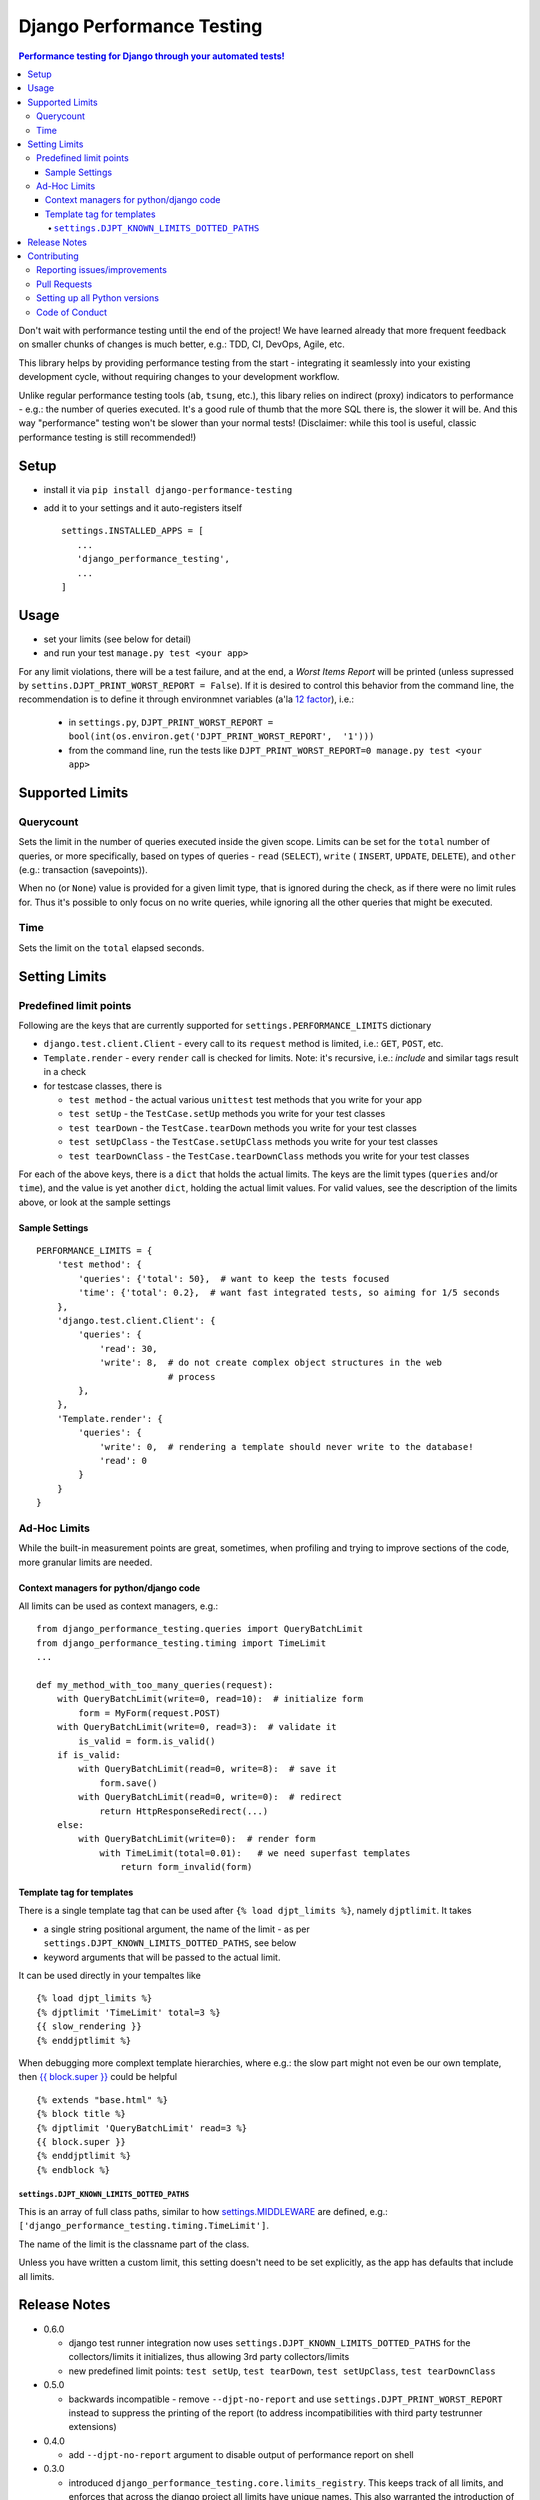 ==========================
Django Performance Testing
==========================

.. image:: https://travis-ci.org/PaesslerAG/django-performance-testing.svg?branch=master
        :target: https://travis-ci.org/PaesslerAG/django-performance-testing

.. contents:: Performance testing for Django through your automated tests!

Don't wait with performance testing until the end of the project! We have learned
already that more frequent feedback on smaller chunks of changes is much better,
e.g.: TDD, CI, DevOps, Agile, etc.

This library helps by providing performance testing from the start -
integrating it seamlessly into your existing development cycle, without
requiring changes to your development workflow.

Unlike regular performance testing tools (``ab``, ``tsung``, etc.), this
libary relies on indirect (proxy) indicators to performance - e.g.: the number
of queries executed. It's a good rule of thumb that the more SQL there is, the
slower it will be. And this way "performance" testing won't be slower than your
normal tests! (Disclaimer: while this tool is useful, classic performance
testing is still recommended!)


Setup
=====

* install it via ``pip install django-performance-testing``
* add it to your settings and it auto-registers itself
  ::

      settings.INSTALLED_APPS = [
         ...
         'django_performance_testing',
         ...
      ]

Usage
=====

* set your limits (see below for detail)
* and run your test ``manage.py test <your app>``

For any limit violations, there will be a test failure, and at the end, a
`Worst Items Report` will be printed (unless supressed by
``settins.DJPT_PRINT_WORST_REPORT = False``). If it is desired to control
this behavior from the command line, the recommendation is to define it
through environmnet variables (a'la
`12 factor <https://12factor.net/config>`_), i.e.:

 * in ``settings.py``, ``DJPT_PRINT_WORST_REPORT = bool(int(os.environ.get('DJPT_PRINT_WORST_REPORT',  '1')))``
 * from the command line, run the tests like
   ``DJPT_PRINT_WORST_REPORT=0 manage.py test <your app>``


Supported Limits
================

Querycount
----------

Sets the limit in the number of queries executed inside the given scope.
Limits can be set for the ``total`` number of queries, or more specifically,
based on types of queries - ``read`` (``SELECT``), ``write`` (
``INSERT``, ``UPDATE``, ``DELETE``), and ``other`` (e.g.:
transaction (savepoints)).

When no (or ``None``) value is provided for a given limit type, that is 
ignored during the check, as if there were no limit rules for. Thus it's 
possible to only focus on no write queries, while ignoring all the other queries
that might be executed.

Time
----

Sets the limit on the ``total`` elapsed seconds.

Setting Limits
==============

Predefined limit points
-----------------------

Following are the keys that are currently supported for
``settings.PERFORMANCE_LIMITS`` dictionary

* ``django.test.client.Client`` - every call to its ``request`` method
  is limited, i.e.: ``GET``, ``POST``, etc.
* ``Template.render`` - every ``render`` call is checked for limits.
  Note: it's   recursive, i.e.: `include` and similar tags result in a check
* for testcase classes, there is

  * ``test method`` - the actual various ``unittest`` test methods that
    you write for your app
  * ``test setUp`` - the ``TestCase.setUp`` methods you write for your test
    classes
  * ``test tearDown`` - the ``TestCase.tearDown`` methods you write for your
    test classes
  * ``test setUpClass`` - the ``TestCase.setUpClass`` methods you write for
    your test classes
  * ``test tearDownClass`` - the ``TestCase.tearDownClass`` methods you write for
    your test classes

For each of the above keys, there is a ``dict`` that holds the actual limits.
The keys are the limit types (``queries`` and/or ``time``), and the value is
yet another ``dict``, holding the actual limit values. For valid values, see
the description of the limits above, or look at the sample settings

Sample Settings
~~~~~~~~~~~~~~~

::

    PERFORMANCE_LIMITS = {
        'test method': {
            'queries': {'total': 50},  # want to keep the tests focused
            'time': {'total': 0.2},  # want fast integrated tests, so aiming for 1/5 seconds
        },
        'django.test.client.Client': {
            'queries': {
                'read': 30,
                'write': 8,  # do not create complex object structures in the web
                             # process
            },
        },
        'Template.render': {
            'queries': {
                'write': 0,  # rendering a template should never write to the database!
                'read': 0
            }
        }
    }

Ad-Hoc Limits
-------------

While the built-in measurement points are great, sometimes, when profiling
and trying to improve sections of the code, more granular limits are needed.

Context managers for python/django code
~~~~~~~~~~~~~~~~~~~~~~~~~~~~~~~~~~~~~~~
All limits can be used as context managers, e.g.:


::

    from django_performance_testing.queries import QueryBatchLimit
    from django_performance_testing.timing import TimeLimit
    ...

    def my_method_with_too_many_queries(request):
        with QueryBatchLimit(write=0, read=10):  # initialize form
            form = MyForm(request.POST)
        with QueryBatchLimit(write=0, read=3):  # validate it
            is_valid = form.is_valid()
        if is_valid:
            with QueryBatchLimit(read=0, write=8):  # save it
                form.save()
            with QueryBatchLimit(read=0, write=0):  # redirect
                return HttpResponseRedirect(...)
        else:
            with QueryBatchLimit(write=0):  # render form
                with TimeLimit(total=0.01):   # we need superfast templates
                    return form_invalid(form)

Template tag for templates
~~~~~~~~~~~~~~~~~~~~~~~~~~

There is a single template tag that can be used after ``{% load djpt_limits %}``,
namely ``djptlimit``. It takes

* a single string positional argument, the name of the limit - as per
  ``settings.DJPT_KNOWN_LIMITS_DOTTED_PATHS``, see below
* keyword arguments that will be passed to the actual limit.

It can be used directly in your tempaltes like

::

    {% load djpt_limits %}
    {% djptlimit 'TimeLimit' total=3 %}
    {{ slow_rendering }}
    {% enddjptlimit %}

When debugging more complext template hierarchies, where e.g.: the slow part
might not even be our own template, then
`{{ block.super }} <https://docs.djangoproject.com/en/1.10/ref/templates/language/>`_
could be helpful

::

    {% extends "base.html" %}
    {% block title %}
    {% djptlimit 'QueryBatchLimit' read=3 %}
    {{ block.super }}
    {% enddjptlimit %}
    {% endblock %}

``settings.DJPT_KNOWN_LIMITS_DOTTED_PATHS``
...........................................

This is an array of full class paths, similar to how
`settings.MIDDLEWARE <https://docs.djangoproject.com/en/1.10/topics/http/middleware/#activating-middleware>`_
are defined, e.g.: ``['django_performance_testing.timing.TimeLimit']``.

The name of the limit is the classname part of the class.

Unless you have written a custom limit, this setting doesn't need to be set explicitly,
as the app has defaults that include all limits.

Release Notes
=============

* 0.6.0

  * django test runner integration now uses ``settings.DJPT_KNOWN_LIMITS_DOTTED_PATHS``
    for the collectors/limits it initializes, thus allowing 3rd party collectors/limits
  * new predefined limit points: ``test setUp``, ``test tearDown``, ``test setUpClass``,
    ``test tearDownClass``

* 0.5.0

  * backwards incompatible - remove ``--djpt-no-report`` and use
    ``settings.DJPT_PRINT_WORST_REPORT`` instead to suppress the printing of the report
    (to address incompatibilities with third party testrunner extensions)

* 0.4.0

  * add ``--djpt-no-report`` argument to disable output of performance report on shell

* 0.3.0

  * introduced ``django_performance_testing.core.limits_registry``. This keeps
    track of all limits, and enforces that across the django project all limits
    have unique names. This also warranted the introduction of
    ``settings.DJPT_KNOWN_LIMITS_DOTTED_PATHS``.
  * introduced ``djptlimit`` template tag to be used for ad-hoc template
    debugging

* 0.2.0

  * add timing measurement that can be limited
  * remove uniqueness check for ``collector.id_``, as the problems it caused
    for testing outweighed its benefit for developer debugging aid
  * backwards incompatible:

    * change how settings based limits are specified
    * change the worst report data output/data structure

* 0.1.1 - bugfix release

  * bugfix: attributes set by on test methods (e.g.: ``@unittest.skip``)
    are now recognizable again and not lost due to the library's patching

* 0.1.0 - initial release

  * supports Django 1.8, 1.9, 1.10 on python 2.7, 3.3, 3.4, and 3.5
  * query counts are reported and can be limited, by categories -
    ``read``, ``write``, ``other``, and ``total`` 
  * support ad-hoc limits by using it as a context manager
  * predefined limits support:

    * ``django.test.client.Client`` - all calls to its request method
    * actual ``unittest`` ``test_<foo>`` methods
    * ``Template.render``

.. contributing start

Contributing
============

As an open source project, we welcome contributions.

The code lives on `github <https://github.com/PaesslerAG/django-performance-testing>`_.

Reporting issues/improvements
-----------------------------

Please open an `issue on github <https://github.com/PaesslerAG/django-performance-testing/issues/>`_
or provide a `pull request <https://github.com/PaesslerAG/django-performance-testing/pulls/>`_
whether for code or for the documentation.

For non-trivial changes, we kindly ask you to open an issue, as it might be rejected.
However, if the diff of a pull request better illustrates the point, feel free to make
it a pull request anyway.

Pull Requests
-------------

* for code changes

  * it must have tests covering the change. You might be asked to cover missing scenarios
  * the latest ``flake8`` will be run and shouldn't produce any warning
  * if the change is significant enough, documentation has to be provided

Setting up all Python versions
------------------------------

::

    sudo apt-get -y install software-properties-common
    sudo add-apt-repository ppa:fkrull/deadsnakes
    sudo apt-get update
    for version in 3.3 3.5; do
      py=python$version
      sudo apt-get -y install ${py} ${py}-dev
    done

Code of Conduct
---------------

As it is a Django extension, it follows
`Django's own Code of Conduct <https://www.djangoproject.com/conduct/>`_.
As there is no mailing list yet, please just email one of the main authors
(see ``setup.py`` file or `github contributors`_)


.. contributing end


.. _github contributors: https://github.com/PaesslerAG/django-performance-testing/graphs/contributors


